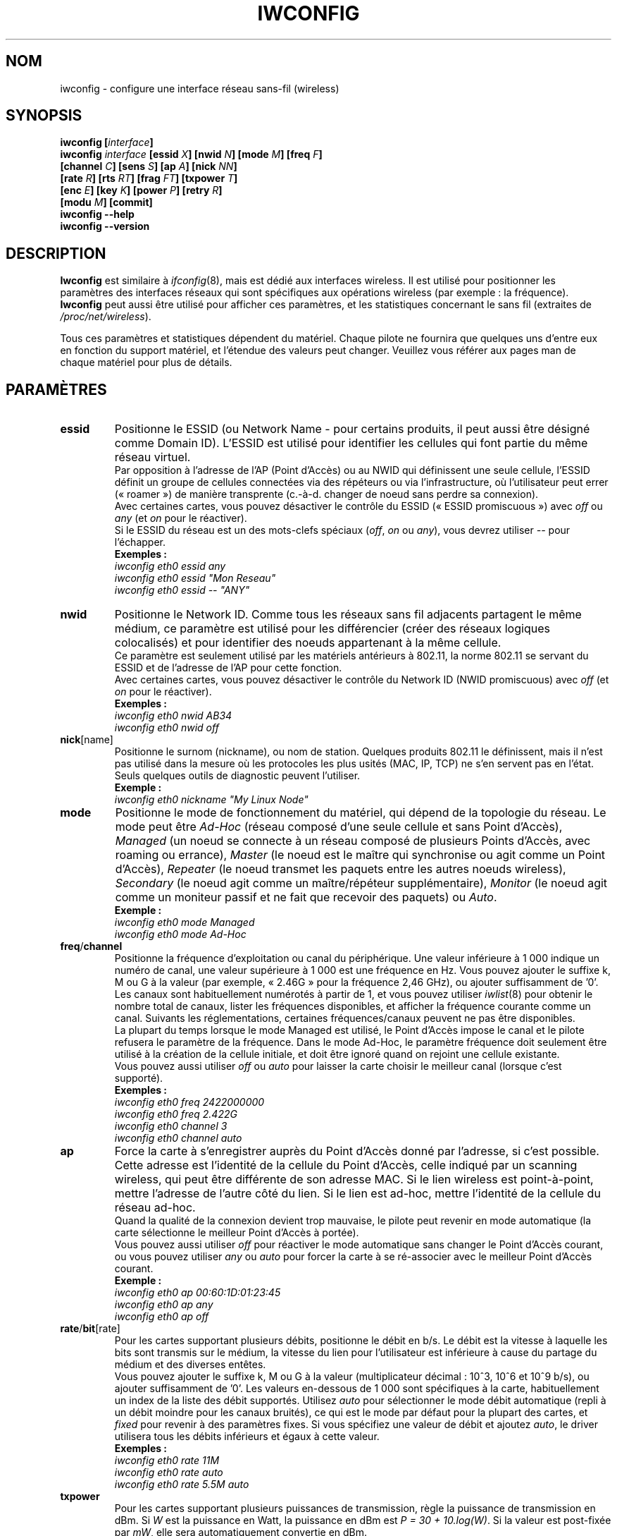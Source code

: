 .\" Jean II - HPLB - 1996 => HPL - 2004
.\" iwconfig.8
.\"
.\" Traduction 2003/07/15 Maxime CHARPENNE (voir
.\" http://www.delafond.org/traducmanfr/)
.\" 1ère traduction        : version 26
.\" Mise à jour 2004/01/28 : version 27-pre9 (beta)
.\" Mise à jour 2004/02/26 : version 27-pre11 (alpha)
.\" Mise à jour 2004/08/23 : version 27-pre25
.\" Mise à jour 2007/07    : version 29-pre21
.\" Mise à jour 2007/10    : version 30-pre1
.\" Mise à jour 2007/10/29 : version 30-pre3
.\"
.TH IWCONFIG 8 "30 mars 2006" "wireless-tools" "Manuel du programmeur Linux"
.\"
.\" NAME part
.\"
.SH NOM
iwconfig \- configure une interface réseau sans-fil (wireless)
.\"
.\" SYNOPSIS part
.\"
.SH SYNOPSIS
.BI "iwconfig [" interface ]
.br
.BI "iwconfig " interface " [essid " X "] [nwid " N "] [mode " M "] [freq " F "]
.br
.BI "                   [channel " C "] [sens " S "] [ap " A "] [nick " NN ]
.br
.BI "                   [rate " R "] [rts " RT "] [frag " FT "] [txpower " T ]
.br
.BI "                   [enc " E "] [key " K "] [power " P "] [retry " R ]
.br
.BI "                   [modu " M "] [commit]
.br
.BI "iwconfig --help"
.br
.BI "iwconfig --version"
.\"
.\" DESCRIPTION part
.\"
.SH DESCRIPTION
.B Iwconfig
est similaire à
.IR ifconfig (8),
mais est dédié aux interfaces wireless. Il est utilisé pour positionner les
paramètres des interfaces réseaux qui sont spécifiques aux opérations wireless
(par exemple\ : la fréquence).
.B Iwconfig
peut aussi être utilisé pour afficher ces paramètres, et les statistiques
concernant le sans fil (extraites de
.IR /proc/net/wireless ).
.PP
Tous ces paramètres et statistiques dépendent du matériel. Chaque pilote ne
fournira que quelques uns d'entre eux en fonction du support matériel, et
l'étendue des valeurs peut changer. Veuillez vous référer aux pages man de
chaque matériel pour plus de détails.
.\"
.\" PARAMETER part
.\"
.SH PARAMÈTRES
.TP
.B essid
Positionne le ESSID (ou Network Name - pour certains produits, il peut aussi
être désigné comme Domain ID). L'ESSID est utilisé pour identifier les cellules
qui font partie du même réseau virtuel.
.br
Par opposition à l'adresse de l'AP (Point d'Accès) ou au NWID qui définissent
une seule cellule, l'ESSID définit un groupe de cellules connectées via des
répéteurs ou via l'infrastructure, où l'utilisateur peut errer («\ roamer\ »)
de manière transprente (c.-à-d. changer de noeud sans perdre sa connexion).
.br
Avec certaines cartes, vous pouvez désactiver le contrôle du ESSID («\ ESSID
promiscuous\ ») avec
.IR off " ou " any " (et " on
pour le réactiver).
.br
Si le ESSID du réseau est un des mots-clefs spéciaux
.RI ( off ", " on " ou " any ),
vous devrez utiliser
.I --
pour l'échapper.
.br
.B Exemples :
.br
.I "	iwconfig eth0 essid any"
.br
.I "	iwconfig eth0 essid ""Mon Reseau""
.br
.I "	iwconfig eth0 essid -- ""ANY""
.TP
.BR nwid
Positionne le Network ID. Comme tous les réseaux sans fil adjacents partagent
le même médium, ce paramètre est utilisé pour les différencier (créer des
réseaux logiques colocalisés) et pour identifier des noeuds appartenant à la
même cellule.
.br
Ce paramètre est seulement utilisé par les matériels antérieurs à 802.11, la
norme 802.11 se servant du ESSID et de l'adresse de l'AP pour cette fonction.
.br
Avec certaines cartes, vous pouvez désactiver le contrôle du Network ID (NWID
promiscuous) avec
.IR off " (et " on
pour le réactiver).
.br
.B Exemples :
.br
.I "	iwconfig eth0 nwid AB34
.br
.I "	iwconfig eth0 nwid off"
.TP
.BR nick [name]
Positionne le surnom (nickname), ou nom de station. Quelques produits
802.11 le définissent, mais il n'est pas utilisé dans la mesure où les
protocoles les plus usités (MAC, IP, TCP) ne s'en servent pas en l'état.
Seuls quelques outils de diagnostic peuvent l'utiliser.
.br
.B Exemple :
.br
.I "	iwconfig eth0 nickname ""My Linux Node""
.TP
.B mode
Positionne le mode de fonctionnement du matériel, qui dépend de la topologie du
réseau. Le mode peut être
.I Ad-Hoc
(réseau composé d'une seule cellule et sans Point d'Accès),
.I Managed
(un noeud se connecte à un réseau composé de plusieurs Points d'Accès, avec
roaming ou errance),
.I Master
(le noeud est le maître qui synchronise ou agit comme un Point d'Accès),
.I Repeater
(le noeud transmet les paquets entre les autres noeuds wireless),
.I Secondary
(le noeud agit comme un maître/répéteur supplémentaire),
.I Monitor
(le noeud agit comme un moniteur passif et ne fait que recevoir des paquets) ou
.IR Auto .
.br
.B Exemple :
.br
.I "	iwconfig eth0 mode Managed"
.br
.I "	iwconfig eth0 mode Ad-Hoc"
.TP
.BR freq / channel
Positionne la fréquence d'exploitation ou canal du périphérique. Une valeur
inférieure à 1\ 000 indique un numéro de canal, une valeur supérieure à 1\ 000
est une fréquence en Hz. Vous pouvez ajouter le suffixe k, M ou G à la valeur
(par exemple, «\ 2.46G\ » pour la fréquence 2,46\ GHz), ou ajouter suffisamment
de '0'.
.br
Les canaux sont habituellement numérotés à partir de 1, et vous pouvez utiliser
.IR iwlist (8)
pour obtenir le nombre total de canaux, lister les fréquences disponibles, et
afficher la fréquence courante comme un canal. Suivants les réglementations,
certaines fréquences/canaux peuvent ne pas être disponibles.
.br
La plupart du temps lorsque le mode Managed est utilisé, le Point d'Accès
impose le canal et le pilote refusera le paramètre de la fréquence. Dans le
mode Ad-Hoc, le paramètre fréquence doit seulement être utilisé à la
création de la cellule initiale, et doit être ignoré quand on rejoint une
cellule existante.
.br
Vous pouvez aussi utiliser
.I off
ou
.I auto
pour laisser la carte choisir le meilleur canal (lorsque c'est supporté).
.br
.B Exemples :
.br
.I "	iwconfig eth0 freq 2422000000"
.br
.I "	iwconfig eth0 freq 2.422G"
.br
.I "	iwconfig eth0 channel 3"
.br
.I "	iwconfig eth0 channel auto"
.TP
.B ap
Force la carte à s'enregistrer auprès du Point d'Accès donné par l'adresse,
si c'est possible. Cette adresse est l'identité de la cellule du Point
d'Accès, celle indiqué par un scanning wireless, qui peut être différente de
son adresse MAC. Si le lien wireless est point-à-point, mettre l'adresse de
l'autre côté du lien. Si le lien est ad-hoc, mettre l'identité de la cellule
du réseau ad-hoc.
.br
Quand la qualité de la connexion devient trop mauvaise,
le pilote peut revenir en mode automatique (la carte sélectionne le meilleur
Point d'Accès à portée).
.br
Vous pouvez aussi utiliser
.I off
pour réactiver le mode automatique sans changer le Point d'Accès courant,
ou vous pouvez utiliser
.I any
ou
.I auto
pour forcer la carte à se ré-associer avec le meilleur Point d'Accès courant.
.br
.B Exemple :
.br
.I "	iwconfig eth0 ap 00:60:1D:01:23:45"
.br
.I "	iwconfig eth0 ap any"
.br
.I "	iwconfig eth0 ap off"
.TP
.BR rate / bit [rate]
Pour les cartes supportant plusieurs débits, positionne le débit en b/s. Le
débit est la vitesse à laquelle les bits sont transmis sur le médium, la
vitesse du lien pour l'utilisateur est inférieure à cause du partage du
médium et des diverses entêtes.
.br
Vous pouvez ajouter le suffixe k, M ou G à la valeur (multiplicateur
décimal\ : 10^3, 10^6 et 10^9\ b/s), ou ajouter suffisamment de '0'. Les
valeurs en-dessous de 1\ 000 sont spécifiques à la carte, habituellement un
index de la liste des débit supportés. Utilisez
.I auto
pour sélectionner le mode débit automatique (repli à un débit moindre pour les
canaux bruités), ce qui est le mode par défaut pour la plupart des cartes, et
.I fixed
pour revenir à des paramètres fixes. Si vous spécifiez une valeur de débit
et ajoutez
.IR auto ,
le driver utilisera tous les débits inférieurs et égaux à cette valeur.
.br
.B Exemples :
.br
.I "	iwconfig eth0 rate 11M"
.br
.I "	iwconfig eth0 rate auto"
.br
.I "	iwconfig eth0 rate 5.5M auto"
.TP
.BR txpower
Pour les cartes supportant plusieurs puissances de transmission, règle la
puissance de transmission en dBm. Si
.I W
est la puissance en Watt, la puissance en dBm est
.IR "P\ =\ 30\ +\ 10.log(W)" .
Si la valeur est post-fixée par
.IR mW ,
elle sera automatiquement convertie en dBm.
.br
De plus,
.IR on " et " off
active et désactive la radio, et
.IR auto " et " fixed
active et désactive le contrôle de puissance (si ces fonctions sont
disponibles).
.br
.B Exemples :
.br
.I "	iwconfig eth0 txpower 15"
.br
.I "	iwconfig eth0 txpower 30mW"
.br
.I "	iwconfig eth0 txpower auto"
.br
.I "	iwconfig eth0 txpower off"
.TP
.B sens
Positionne le seuil de sensibilité. Cela définie comment la carte est sensible
aux mauvaises conditions de fonctionnement (signal faible, interférence). Les
valeurs positives sont considérées comme des valeurs brutes et utilisées telles
quelles par le matériel ou un pourcentage, les valeurs négatives sont
interprétées en dBm. En fonction de la conception du matétiel, ce paramètre
peut contrôler diverses fonctions.
.br
Sur les cartes modernes, ce paramètre contrôle habituellement le seuil du
handover/roaming (seuil de cession), signal le plus bas pour lequel le matériel
reste associé au Point d'Accès courant. Lorsque le signal passe en-dessous de
ce seuil, la carte commence à chercher un nouveau/meilleur Point d'Accès.
Certaines cartes peuvent utiliser le nombre de beacons manquées pour déclencher
cela. En cas de forte densité de Points d'Accès, un seuil plus haut assure
d'être toujours associé au meilleur AP, et à l'inverse pour les faibles
densités d'APs, un seuil plus bas réduit les pertes d'associations.
.br
Sur les cartes plus anciennes, ce paramètre contrôle habituellement le seuil de
report (defer treshold), signal le plus faible pour lequel le matériel considère
le canal occupé. Les niveaux de signal au-dessus de ce seuil font que le
matériel inhibe sa propre transmission, tandis que les signaux plus faibles que
ce seuil sont ignorés et le matériel est libre de transmettre. Cela est souvent
fortement lié au seuil de réception, le plus bas niveau de signal pour lequel
le matériel essaye de recevoir un paquet. Des paramètres apropriées pour ces
seuils évitent à la carte de perdre du temps sur le bruit de fond lors des
réceptions de transmissions faibles. Les conceptions modernes semblent contrôler
ces seuils automatiquement.
.br
.br
.B Exemple :
.br
.I "	iwconfig eth0 sens -80"
.br
.I "	iwconfig eth0 sens 2"
.TP
.BR retry
La plupart des cartes supportent les retransmissions MAC (contrôle d'accès
au médium), et certaines permettent le paramétrage du mécanisme des tentatives
(en cas d'échec).
.br
Pour fixer le nombre maximum d'essais, entrez
.IR "limit `valeur'" .
C'est une valeur absolue (sans unité), et c'est le cas par défaut (si rien n'est
spécifié).
Pour fixer le temps maximum autorisé au mécanisme MAC pour ses tentatives,
entrez
.IR "lifetime `valeur'" .
Par défaut, cette valeur est en secondes, ajouter le suffixe m ou u pour
spécifier les valeurs en millisecondes ou microsecondes.
.br
Vous pouvez aussi ajouter les modificateurs
.IR short ", " long ", " min " et " max "."
Si la carte supporte le mode automatique, ils définissent les limites
inférieure et supérieure (NDT\ : de l'intervalle temporel dans lequel le
mécanisme MAC est autorisé à réitérer ses tentatives). D'autres cartes
définissent des valeurs différentes en fonction de la taille des paquets, par
exemple la norme 802.11 définit une
.I min limit
qui est la limite inférieure d'essai (paquets non RTS/CTS).
.br
.B Exemples :
.br
.I "	iwconfig eth0 retry 16"
.br
.I "	iwconfig eth0 retry lifetime 300m"
.br
.I "	iwconfig eth0 retry short 12"
.br
.I "	iwconfig eth0 retry min limit 8"
.TP
.BR rts [_threshold]
RTS/CTS ajoute une «\ poignée de main\ » avant chaque transmission de paquet
pour être sûr que le canal est libre. Cela ajoute des entêtes (NDT\ : données de
gestion), mais augmente les performances en cas de noeuds cachés ou d'un grand
nombre de noeuds actifs. Ce paramètre fixe la taille du plus petit paquet pour
lequel le noeud envoie un RTS\ ; une valeur égale à la taille maximale des
paquets inhibe ce mécanisme. Vous pouvez aussi positionner ce paramètre sur
.IR auto ", " fixed " ou " off .
.br
.B Exemples :
.br
.I "	iwconfig eth0 rts 250"
.br
.I "	iwconfig eth0 rts off"
.TP
.BR frag [mentation_threshold]
La fragmentation permet de découper un paquet IP en une salve de plus petits
fragments transmis sur le médium. Dans la plupart des cas, cela ajoute des
entêtes, mais dans un environnement très bruité, cela réduit les coûts de
transmission dûs aux erreurs et permet aux paquets d'être acheminés malgré
des salves d'interférences. Ce paramètre fixe la taille de fragment maximale
qui est toujours inférieure à la taille maximale des paquets.
.br
Ce paramètre peut aussi contrôler le «\ Frame Bursting\ » disponible sur
certaines cartes, capacité à envoyer de multiple paquets IP ensembles. Ce
mécanisme sera activé si la taille de fragment est plus grande que la taille
maximale de paquet.
.br
Vous pouvez aussi mettre ce paramètre à
.IR auto ", " fixed " ou " off .
.br
.B Exemples :
.br
.I "	iwconfig eth0 frag 512"
.br
.I "	iwconfig eth0 frag off"
.TP
.BR key / enc [ryption]
Utilisé pour manipuler les clefs de cryptage ou brouillage et le mode de
sécurité.
.br
Pour configurer la clef courante de cryptage, il suffit d'entrer la clef
en hexadécimal telle que
.IR XXXX-XXXX-XXXX-XXXX " ou " XXXXXXXX .
Pour entrer une autre clef que la clef courante, ajoutez (au début ou à la
fin)
.I [index]
à la clef elle-même (cela ne changera pas la clef active). Vous pouvez aussi
entrer la clef comme une chaîne ASCII en utilisant le préfixe
.IR s: .
Les phrases en tant que mot de passe ne sont actuellement pas supportées.
.br
Pour changer la clef active parmi les clefs déjà entrées, il suffit d'entrer
.RI l' "[index]"
(sans entrer de valeur de clef).
.br
.IR off " et " on
désactive et réactive le cryptage.
.br
Le mode de sécurité peut être
.I open
ou
.IR restricted ,
et sa signification dépend de la carte utilisée. Avec la plupart des cartes,
le mode
.I open
n'utilise pas d'authentification et la carte accepte des sessions non cryptées,
alors que le mode
.I restricted
n'accepte que des sessions cryptées et la carte utilisera l'authentification
si disponible.
.br
Si vous avez besoin de mettre plusieurs clefs, ou de mettre une clef et de
changer la clef active, vous avez besoin d'utiliser des instructions de clef
.RB ( "key" )
multiples. Les arguments peuvent être mis dans n'importe quel ordre, le
dernier sera prioritaire.
.br
.B Exemples :
.br
.I "	iwconfig eth0 key 0123-4567-89"
.br
.I "	iwconfig eth0 key [3] 0123-4567-89"
.br
.I "	iwconfig eth0 key s:password [2]"
.br
.I "	iwconfig eth0 key [2]"
.br
.I "	iwconfig eth0 key open"
.br
.I "	iwconfig eth0 key off"
.br
.I "	iwconfig eth0 key restricted [3] 0123456789"
.br
.I "	iwconfig eth0 key 01-23 key 45-67 [4] key [4]"
.TP
.BR power
Utilisé pour manipuler les paramètres et le mode du procédé de gestion
d'énergie.
.br
Pour fixer la période entre les éveils, entrez
.IR "period `valeur'" .
Pour fixer la temporisation avant le retour en veille, entrez la
.IR "timeout `valeur'" .
Pour paramétrer le niveau générique de sauvegarde d'énergie, entrez
.IR "saving `valeur'" .
Vous pouvez aussi ajouter les modificateurs
.IR min " et " max ".
Par défaut, ces valeurs sont exprimées en secondes, ajoutez le suffixe m ou u
pour spécifier les valeurs en millisecondes ou microsecondes. Parfois, ces
valeurs sont sans unité (nombre de périodes de beacon, dwell, pourcentage ou
similaire).
.br
.IR off " et " on
désactive et réactive la gestion d'énergie. Enfin, vous pouvez mettre la
gestion d'énergie en mode
.I all
(reçoit tous les paquets),
.I unicast
(reçoit seulement les paquets unicast, ignore les paquets multicast et de
broadcast) et
.I multicast
(reçoit seulement les paquets multicast et de broadcast, ignore l'unicast).
.br
.B Exemples :
.br
.I "	iwconfig eth0 power period 2"
.br
.I "	iwconfig eth0 power 500m unicast"
.br
.I "	iwconfig eth0 power timeout 300u all"
.br
.I "	iwconfig eth0 power saving 3"
.br
.I "	iwconfig eth0 power off"
.br
.I "	iwconfig eth0 power min period 2 power max period 4"
.TP
.BR modu [lation]
Force la carte à utiliser un jeu spécifique de modulations. Les cartes modernes
supportent diverses modulations, certaines étant standards telles 802.11b ou
802.11g, d'autres étant propriétaires. Cette commande force la carte à utiliser
seulement le jeu spécifique de modulations listé par la ligne de commande. Ceci
peut être utilisé pour résoudre des problèmes d'interopérabilité.
.br
La liste des modulations disponibles dépend du couple carte/pilote et peut être
affichée en utilisant
.IR "iwlist modulation" .
Notez que certains couples carte/pilote peuvent ne pas être capables de
sélectionner chaque modulation listée indépandement, certaines intervenant comme
un groupe. Vous pouvez aussi mettre ce paramètre à
.IR auto
pour laisser le couple carte/pilote faire de son mieux.
.br
.B Exemples :
.br
.I "	iwconfig eth0 modu 11g"
.br
.I "	iwconfig eth0 modu CCK OFDMa"
.br
.I "	iwconfig eth0 modu auto"
.TP
.BR commit
Certaines cartes peuvent ne pas appliquer immédiatement les changements
effectués par les Wireless Extensions (elles peuvent attendre pour prendre en
compte les changements ou les appliquer seulement quand la carte est montée via
.IR ifconfig ).
Cette commande (si disponible) force la carte à appliquer les changements en
suspens.
.br
Cela n'est normalement pas nécessaire, car la carte appliquera éventuellement
les changements, mais peut être utile pour débuggage.
.\"
.\" DISPLAY part
.\"
.SH AFFICHAGE
Pour chaque matériel qui supporte les extensions wireless,
.I iwconfig
affichera le nom du
.B protocole MAC
utilisé (nom du matériel pour les protocoles propriétaires),
.RB l' ESSID
(Network Name), le
.BR NWID ,
la
.B fréquence
(ou canal), la
.BR sensibilité ,
le
.B mode
d'exploitation, l'adresse du
.BR "Point d'Accès",
le
.BR débit ,
le
.BR "seuil RTS" " (" "RTS threshold" "), le "
.BR "seuil de fragmentation" " (" "fragmentation threshold" "), la
.B clef de cryptage
et les paramètres de
.BR "gestion de l'énergie" " (" "power management" ")"
(en fonction de la disponibilité).
.PP
Les paramètres affichés ont la même signification et la même valeur que ceux
que vous pouvez régler, veuillez vous reporter à la précédente partie pour
leur explication détaillée.
.br
Quelques paramètres sont affichés seulement dans une forme abrégée (comme le
cryptage). Vous devez utiliser
.IR iwlist (8)
pour avoir tous les détails.
.br
Certains paramètres ont deux modes (comme le débit). Si la valeur est préfixée
par
.RB «\ =\ »,
cela veut dire que le paramètre est fixé et forcé à cette valeur, s'il est
préfixé par
.RB «\ :\ »,
le paramètre est en mode automatique et la valeur courante est montrée (et peut
changer).
.TP
.BR "Access Point" / Cell
Une adresse égale à 00:00:00:00:00:00 signifie que la carte n'a pas réussi à
s'associer avec un Point d'Accès (le plus souvent une question de
configuration).
Le paramètre
.B Access Point
sera montré comme une cellule
.RB ( Cell )
en mode ad-hoc (pour des raisons évidentes), mais il fonctionne néanmoins
de la même manière.
.PP
Si
.I /proc/net/wireless
existe,
.I iwconfig
affichera aussi son contenu. Il faut noter que ces valeurs dépendent des
spécifications du pilote et de la carte, vous devrez donc vous référez à la
documentation du pilote pour une interprétation correcte de ces valeurs.
.TP
.B Link quality
Qualité globale du lien. Peut être basé sur le niveau de contention ou des
interférences, le taux d'erreur de trame ou de bit, la qualité du signal reçu,
certaines synchronisations temporelles, ou d'autre métrique matérielle. C'est
une valeur agrégat, et dépend totalement du pilote et du matériel.
.TP
.B Signal level
Force du signal reçu (RSSI - force du signal reçu). Ce peut être des unités
arbitraires ou des dBm,
.I iwconfig
utilise les méta-informations du pilote pour interpréter les valeurs
brutes données par
.I /proc/net/wireless
et affiche l'unité ou la valeur maximale correspondante (en utilisant
l'arithmétique 8 bits). En mode
.I Ad-Hoc
cela peut être indéfini et vous devriez utiliser
.IR iwspy .
.TP
.B Noise level
Niveau du bruit de fond (quand aucun paquet n'est transmis). Commentaires
similaires à ceux de
.BR "Signal level" .
.TP
.B Rx invalid nwid
Nombre de paquets reçus avec un NWID ou ESSID différent. Utilisé pour détecter
des problèmes de configuration ou l'existence de réseau adjacent (sur la même
fréquence).
.TP
.B Rx invalid crypt
Nombre de paquets que le matériel a été incapable de décrypter. Cela peut être
utilisé pour détecter des mauvais paramètres de cryptage.
.TP
.B Rx invalid frag
Nombre de paquets pour lesquels le matériel a été incapable de ré-assembler
correctement les fragments de la couche liaison (le plus souvent, il en manque
un).
.TP
.B Tx excessive retries
Nombre de paquets que la carte n'a pas réussi à envoyer. La plupart des
protocoles MAC réessayent un certain nombre de fois avant d'abandonner.
.TP
.B invalid misc
Autres paquets perdus en relation avec les opérations spécifiques au sans fil.
.TP
.B Missed beacon
Nombre de beacons périodiques émis par la Cellule ou le Point d'Accès que nous
avons manqué. Les beacons sont envoyés à intervalles réguliers pour maintenir la
coordination de la cellule, l'impossibilité de les recevoir indiquant souvent
que la carte est hors de portée.
.\"
.\" AUTHOR part
.\"
.SH AUTEUR
Jean Tourrilhes \- jt@hpl.hp.com
.\"
.\" TRADUCTION part
.\"
.SH TRADUCTION
Maxime CHARPENNE, octobre 2007 (wireless_tools.30-pre3).
.\"
.\" AVERTISSEMENT part
.\"
.SH AVERTISSEMENT SUR LA TRADUCTION
Il est possible que cette traduction soit imparfaite ou périmée. En cas de
doute, veuillez vous reporter au document original en langue anglaise fourni
avec le programme.
.\"
.\" FILES part
.\"
.SH FICHIERS
.I /proc/net/wireless
.\"
.\" SEE ALSO part
.\"
.SH VOIR AUSSI
.BR ifconfig (8),
.BR iwspy (8),
.BR iwlist (8),
.BR iwevent (8),
.BR iwpriv (8),
.BR wireless (7).
